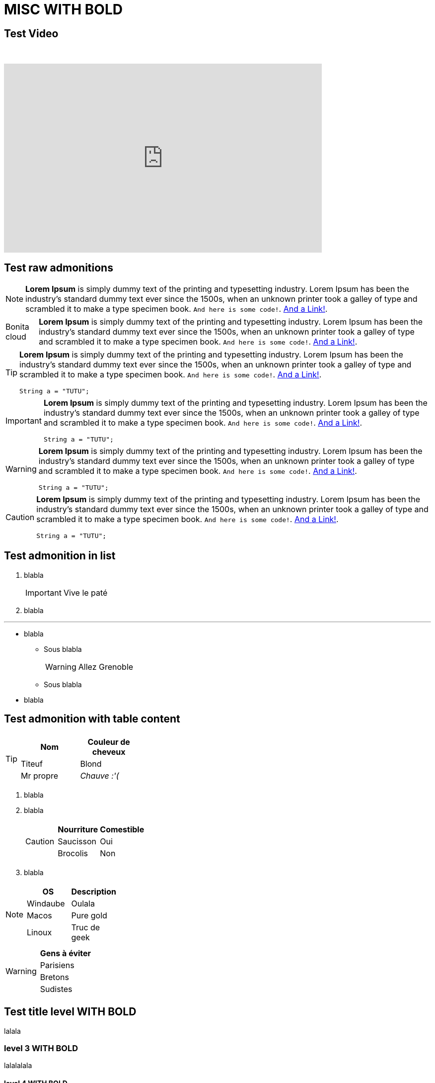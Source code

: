 = MISC **WITH BOLD**

== Test Video

{empty} +

video::Hl1thnPla7E[youtube, width=640,height=380]

== Test raw admonitions

[NOTE]
====
*Lorem Ipsum* is simply dummy text of the printing and typesetting industry. Lorem Ipsum has been the industry's standard dummy text ever since the 1500s, when an unknown printer took a galley of type and scrambled it to make a type specimen book. `And here is some code!`. xref:nothing[And a Link!].
====

[NOTE.bonitacloud,caption=Bonita cloud]
====
*Lorem Ipsum* is simply dummy text of the printing and typesetting industry. Lorem Ipsum has been the industry's standard dummy text ever since the 1500s, when an unknown printer took a galley of type and scrambled it to make a type specimen book. `And here is some code!`. xref:nothing[And a Link!].
====

[TIP]
====
*Lorem Ipsum* is simply dummy text of the printing and typesetting industry. Lorem Ipsum has been the industry's standard dummy text ever since the 1500s, when an unknown printer took a galley of type and scrambled it to make a type specimen book. `And here is some code!`. xref:nothing[And a Link!].
``` java
String a = "TUTU";
```
====

[IMPORTANT]
====
*Lorem Ipsum* is simply dummy text of the printing and typesetting industry. Lorem Ipsum has been the industry's standard dummy text ever since the 1500s, when an unknown printer took a galley of type and scrambled it to make a type specimen book. `And here is some code!`. xref:nothing[And a Link!].
``` java
String a = "TUTU";
```
====

[WARNING]
====
*Lorem Ipsum* is simply dummy text of the printing and typesetting industry. Lorem Ipsum has been the industry's standard dummy text ever since the 1500s, when an unknown printer took a galley of type and scrambled it to make a type specimen book. `And here is some code!`. xref:nothing[And a Link!].
``` java
String a = "TUTU";
```
====

[CAUTION]
====
*Lorem Ipsum* is simply dummy text of the printing and typesetting industry. Lorem Ipsum has been the industry's standard dummy text ever since the 1500s, when an unknown printer took a galley of type and scrambled it to make a type specimen book. `And here is some code!`. xref:nothing[And a Link!].
``` java
String a = "TUTU";
```
====


== Test admonition in list

. blabla
+
[IMPORTANT]
====
Vive le paté
====
+
. blabla

---

* blabla
** Sous blabla
+
[WARNING]
====
Allez Grenoble
====
+
** Sous blabla
* blabla


== Test admonition with table content

[TIP]
====
|===
| Nom | Couleur de cheveux

| Titeuf
| Blond

| Mr propre
| _Chauve :'(_
|===
====


. blabla
. blabla
+
[CAUTION]
====
|===
| Nourriture | Comestible

| Saucisson
| Oui

| Brocolis
| Non
|===
====
+
. blabla

[NOTE]
====
|===
| OS | Description

| Windaube
| Oulala

| Macos
| Pure gold

| Linoux
| Truc de geek
|===
====

[WARNING]
====
|===
| Gens à éviter

| Parisiens

| Bretons

| Sudistes

|===
====


== Test title level **WITH BOLD**

lalala

=== level 3 **WITH BOLD**

lalalalala

==== level 4 **WITH BOLD**

lalalalalalalala

===== level 5 **WITH BOLD**

-> no more levels

**Consider to use bold instead of lvl 5 :)**

tututututu
pouet

== Test code

Check that the small code block `toto` is correctly highlighted in the call out of the block code.

[source, Java]
----
while (true) {
  System.out.println("toto"); <1>
}
----
<1> The word `toto` is commonly used in examples, it probably refers to our inner self.


== Collapsible

Check that the small code block `toto` is correctly highlighted in the call out of the block code.

.Click to see code
[%collapsible]
====
[source, Java]
----
while (true) {
  System.out.println("toto"); <1>
}
----
<1> The word `toto` is commonly used in examples, it probably refers to our inner self.
====


== How to write a clean troubleshooting section

[.troubleshooting-title]
== Troubleshooting 2

=== Troubleshooting 2 Without icon

[.troubleshooting-title]
=== Troubleshooting 3
=== Troubleshooting 3 Without icon

[.troubleshooting-title]
==== Troubleshooting 4

[.troubleshooting-section]
--
[.symptom]
I can't wake up in the morning, 9AM is too early for me!!!

[.symptom-description]
Here enter a symptom description

[.cause]#Potential cause#
This is probably because I often go to bed at 3AM :'(

[.solution]#Possible solution#
I should just stop watching netflix for hours...

[source,java]
----
@BonitaTests
class ProcessIT {

    @Test
    void should_retrieve_user(BonitaTestToolkit toolkit) {
        User user = toolkit.getUser("walter.bates");
        ...
    }
}
----
--

.Click to see *code example*
[%collapsible]
====
[source,text]
------
[.troubleshooting-section]
--
[.symptom]
I can't wake up in the morning, 9AM is too early for me!!!

[.symptom-description]
Here enter a symptom description

[.cause]#Potential cause#
This is probably because I often go to bed at 3AM :'(

[.solution]#Possible solution#
I should just stop watching netflix for hours...

[source,java]
----
@BonitaTests
class ProcessIT {

    @Test
    void should_retrieve_user(BonitaTestToolkit toolkit) {
        User user = toolkit.getUser("walter.bates");
        ...
    }
}
----
------
====



[.troubleshooting-section]
--
[.symptom]
I don't want display potential cause as title

[.symptom-description]
When i sure about the cause, I want to remove potential on title

[.cause]#Cause#
This is probably because I often go to bed at 3AM :'(

[.solution]#Possible solution#
Just write `Cause` as title
--


.Click to see *code example*
[%collapsible]
====
[source,text]
----
[.troubleshooting-section]
--
[.symptom]
I don't want display potential cause as title

[.symptom-description]
When i sure about the cause, I want to remove potential on title

[.cause]#Cause#
This is probably because I often go to bed at 3AM :'(

[.solution]#Possible solution#
Just write `Cause` as title
--
----
====
